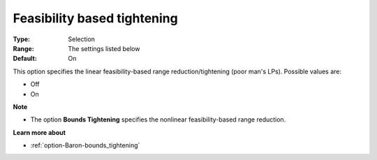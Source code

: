 

.. _option-Baron-feasibility_based_tightening:


Feasibility based tightening
============================



:Type:	Selection	
:Range:	The settings listed below	
:Default:	On	



This option specifies the linear feasibility-based range reduction/tightening (poor man's LPs). Possible values are:



*	Off
*	On




**Note** 

*	The option **Bounds Tightening**  specifies the nonlinear feasibility-based range reduction.




**Learn more about** 

*	:ref:`option-Baron-bounds_tightening` 
